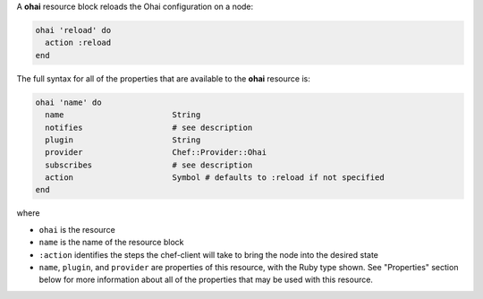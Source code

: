 
.. tag resource_ohai_syntax

A **ohai** resource block reloads the Ohai configuration on a node:

.. code-block:: ruby

   ohai 'reload' do
     action :reload
   end

The full syntax for all of the properties that are available to the **ohai** resource is:

.. code-block:: ruby

   ohai 'name' do
     name                       String
     notifies                   # see description
     plugin                     String
     provider                   Chef::Provider::Ohai
     subscribes                 # see description
     action                     Symbol # defaults to :reload if not specified
   end

where 

* ``ohai`` is the resource
* ``name`` is the name of the resource block
* ``:action`` identifies the steps the chef-client will take to bring the node into the desired state
* ``name``, ``plugin``,  and ``provider`` are properties of this resource, with the Ruby type shown. See "Properties" section below for more information about all of the properties that may be used with this resource.

.. end_tag

